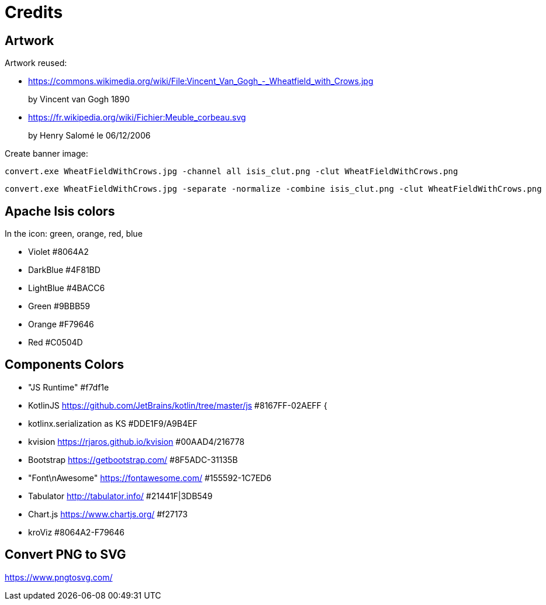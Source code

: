 = Credits
:Notice: Licensed to the Apache Software Foundation (ASF) under one or more contributor license agreements. See the NOTICE file distributed with this work for additional information regarding copyright ownership. The ASF licenses this file to you under the Apache License, Version 2.0 (the "License"); you may not use this file except in compliance with the License. You may obtain a copy of the License at. http://www.apache.org/licenses/LICENSE-2.0 . Unless required by applicable law or agreed to in writing, software distributed under the License is distributed on an "AS IS" BASIS, WITHOUT WARRANTIES OR  CONDITIONS OF ANY KIND, either express or implied. See the License for the specific language governing permissions and limitations under the License.

== Artwork

Artwork reused:

* link:https://commons.wikimedia.org/wiki/File:Vincent_Van_Gogh_-_Wheatfield_with_Crows.jpg[]
+
by Vincent van Gogh 1890

* link:https://fr.wikipedia.org/wiki/Fichier:Meuble_corbeau.svg[]
+
by Henry Salomé le 06/12/2006

Create banner image:

----
convert.exe WheatFieldWithCrows.jpg -channel all isis_clut.png -clut WheatFieldWithCrows.png
----

----
convert.exe WheatFieldWithCrows.jpg -separate -normalize -combine isis_clut.png -clut WheatFieldWithCrows.png
----

== Apache Isis colors

In the icon: green, orange, red, blue

* Violet #8064A2
* DarkBlue #4F81BD
* LightBlue #4BACC6
* Green #9BBB59
* Orange #F79646
* Red #C0504D

== Components Colors

* "JS Runtime" #f7df1e
* KotlinJS link:./https%3A%2F%2Fgithub.com%2FJetBrains%2Fkotlin%2Ftree%2Fmaster%2Fjs.html[https://github.com/JetBrains/kotlin/tree/master/js] #8167FF-02AEFF {
* kotlinx.serialization as KS #DDE1F9/A9B4EF
* kvision link:./https%3A%2F%2Frjaros.github.io%2Fkvision.html[https://rjaros.github.io/kvision] #00AAD4/216778
* Bootstrap link:./https%3A%2F%2Fgetbootstrap.com%2F.html[https://getbootstrap.com/] #8F5ADC-31135B
* "Font\nAwesome" link:./https%3A%2F%2Ffontawesome.com%2F.html[https://fontawesome.com/] #155592-1C7ED6
* Tabulator link:./http%3A%2F%2Ftabulator.info%2F.html[http://tabulator.info/] #21441F|3DB549
* Chart.js link:./https%3A%2F%2Fwww.chartjs.org%2F.html[https://www.chartjs.org/] #f27173
* kroViz #8064A2-F79646

== Convert PNG to SVG

https://www.pngtosvg.com/